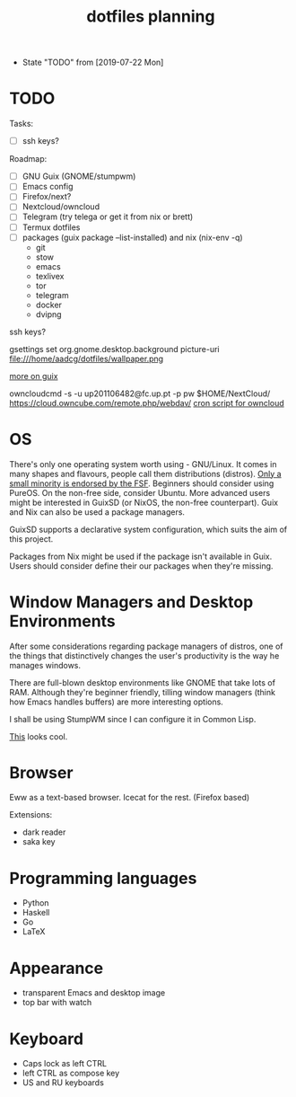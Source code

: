 #+TITLE: dotfiles planning

- State "TODO"       from              [2019-07-22 Mon]

* TODO
Tasks:
- [ ] ssh keys?

Roadmap:
- [ ] GNU Guix (GNOME/stumpwm)
- [ ] Emacs config
- [ ] Firefox/next?
- [ ] Nextcloud/owncloud
- [ ] Telegram (try telega or get it from nix or brett)
- [ ] Termux dotfiles
- [ ] packages (guix package --list-installed) and nix (nix-env -q)
   + git
   + stow
   + emacs
   + texlivex
   + tor
   + telegram
   + docker
   + dvipng

ssh keys?

gsettings set org.gnome.desktop.background picture-uri
file:///home/aadcg/dotfiles/wallpaper.png

[[https://ambrevar.xyz/guix-advance/][more on guix]]

owncloudcmd -s -u up201106482@fc.up.pt -p pw $HOME/NextCloud/
https://cloud.owncube.com/remote.php/webdav/
[[https://github.com/owncloud/client/issues/2002#issuecomment-98747743][cron script for owncloud]]

* OS
There's only one operating system worth using - GNU/Linux. It comes in many
shapes and flavours, people call them distributions (distros). [[https://www.gnu.org/distros/free-distros.en.html][Only a small
minority is endorsed by the FSF]]. Beginners should consider using PureOS. On the
non-free side, consider Ubuntu. More advanced users might be interested in
GuixSD (or NixOS, the non-free counterpart). Guix and Nix can also be used a
package managers.

GuixSD supports a declarative system configuration, which suits the aim of this
project.

Packages from Nix might be used if the package isn't available in Guix. Users
should consider define their our packages when they're missing.

* Window Managers and Desktop Environments
After some considerations regarding package managers of distros, one of the things
that distinctively changes the user's productivity is the way he manages
windows.

There are full-blown desktop environments like GNOME that take lots of
RAM. Although they're beginner friendly, tilling window managers (think how
Emacs handles buffers) are more interesting options.

I shall be using StumpWM since I can configure it in Common Lisp.

[[https://github.com/sdilts/mahogany][This]] looks cool.

* Browser
Eww as a text-based browser.
Icecat for the rest. (Firefox based)

Extensions:
- dark reader
- saka key

* Programming languages
- Python
- Haskell
- Go
- \LaTeX

* Appearance
- transparent Emacs and desktop image
- top bar with watch

* Keyboard
- Caps lock as left CTRL
- left CTRL as compose key
- US and RU keyboards
